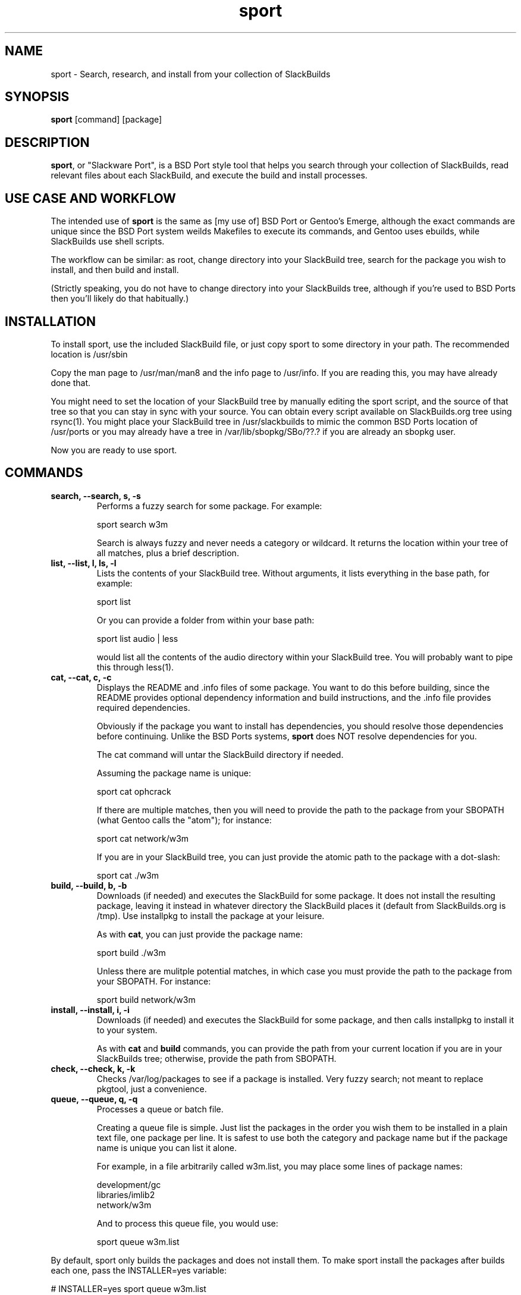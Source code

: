 .\" sport - Slackware Port
.TH "sport" "8" ""  "Klaatu" ""
.SH "NAME"
sport \- Search, research, and install from your collection of SlackBuilds
.SH "SYNOPSIS"
\fBsport\fP [command] [package]
.SH "DESCRIPTION"
.PP 
\fBsport\fP, or "Slackware Port", is a BSD Port style tool that helps
you search through your collection of SlackBuilds, read relevant files
about each SlackBuild, and execute the build and install processes.
.PP
.SH USE CASE AND WORKFLOW
The intended use of \fBsport\fP is the same as [my use of] BSD Port or
Gentoo's Emerge, although the exact commands are unique since the BSD
Port system weilds Makefiles to execute its commands, and Gentoo uses
ebuilds, while SlackBuilds use shell scripts.
.PP
The workflow can be similar: as root, change directory into your
SlackBuild tree, search for the package you wish to install, and then
build and install.
.PP
(Strictly speaking, you do not have to change directory into your
SlackBuilds tree, although if you're used to BSD Ports then you'll
likely do that habitually.)
.SH INSTALLATION
To install sport, use the included SlackBuild file, or just copy sport
to some directory in your path. The recommended location is /usr/sbin
.PP
Copy the man page to /usr/man/man8 and the info page to /usr/info. If
you are reading this, you may have already done that.
.PP
You might need to set the location of your SlackBuild tree by manually
editing the sport script, and the source of that tree so that you can
stay in sync with your source. You can obtain every script available on
SlackBuilds.org tree using rsync(1). You might place your SlackBuild
tree in /usr/slackbuilds to mimic the common BSD Ports location of
/usr/ports or you may already have a tree in /var/lib/sbopkg/SBo/??.?
if you are already an sbopkg user.
.PP
Now you are ready to use sport.
.SH COMMANDS 
.PP
.TP
.B search, --search, s, -s
Performs a fuzzy search for some package. For example\&:
.IP
sport search w3m\&
.IP
Search is always fuzzy and never needs a category or wildcard. It
returns the location within your tree of all matches, plus a brief
description.
.PP
.TP
.B list, --list, l, ls, -l
Lists the contents of your SlackBuild tree. Without arguments, it
lists everything in the base path, for example\&:
.IP
sport list\&
.IP
Or you can provide a folder from within your base path\&:
.IP
sport list audio\& | less
.IP
would list all the contents of the audio directory within your
SlackBuild tree. You will probably want to pipe this through less(1).
.PP
.TP 
.B cat, --cat, c, -c
Displays the README and \&.info files of some package. You want to
do this before building, since the README provides optional dependency
information and build instructions, and the .info file provides
required dependencies.
.IP
Obviously if the package you want to install has dependencies, you
should resolve those dependencies before continuing. Unlike the BSD
Ports systems, \fBsport\fP does NOT resolve dependencies for you.
.IP
The cat command will untar the SlackBuild directory if needed.
.IP
Assuming the package name is unique:
.IP
sport cat ophcrack 
.IP
If there are multiple matches, then you will need to provide the path
to the package from your SBOPATH (what Gentoo calls the "atom"); for
instance:
.IP
sport cat network/w3m
.IP
If you are in your SlackBuild tree, you can just provide the atomic
path to the package with a dot-slash:
.IP
sport cat ./w3m
.PP
.TP 
.B build, --build, b, -b
Downloads (if needed) and executes the SlackBuild for some package. It
does not install the resulting package, leaving it instead in whatever
directory the SlackBuild places it (default from SlackBuilds.org is
/tmp). Use installpkg to install the package at your leisure.
.IP
As with \fBcat\fP, you can just provide the package name:
.IP
sport build ./w3m
.IP
Unless there are mulitple potential matches, in which case you must
provide the path to the package from your SBOPATH. For instance:
.IP
sport build network/w3m
.PP
.TP
.B install, --install, i, -i
Downloads (if needed) and executes the SlackBuild for some package,
and then calls installpkg to install it to your system.
.IP
As with \fBcat\fP and \fBbuild\fP commands, you can provide the path
from your current location if you are in your SlackBuilds tree;
otherwise, provide the path from SBOPATH.
.PP
.TP 
.B check, --check, k, -k
Checks /var/log/packages to see if a package is installed. Very fuzzy
search; not meant to replace pkgtool, just a convenience.
.PP
.TP
.B queue, --queue, q, -q
Processes a queue or batch file.
.IP
Creating a queue file is simple. Just list the packages in the order
you wish them to be installed in a plain text file, one package per
line. It is safest to use both the category and package name but if
the package name is unique you can list it alone.
.IP
For example, in a file arbitrarily called w3m.list, you may place some
lines of package names:
.RS
.sp
development/gc
.br
libraries/imlib2
.br
network/w3m
.RE       
.IP
And to process this queue file, you would use:
.IP
sport queue w3m.list
.PP
By default, sport only builds the packages and does not install
them. To make sport install the packages after builds each one,
pass the INSTALLER=yes variable:
.PP
# INSTALLER=yes sport queue w3m.list
.PP
.TP
.B clean, --clean, l, -l
Removes the directory containing the source code and SlackBuild. It of
course leaves any compressed copy of your SlackBuild directory (the
SlackBuild.org structure). If you are not using the SlackBuild.org
tree, then you should either keep your originals as compressed
archives or do you should probably not use the \fBclean\fP command.
.PP
.TP
.B rsync, --rsync, r, -r
Synchronizes your local tree with your source tree, as defined in the
sport script itself. By default sport is set to use the same paths
that sbopkg institutes. If you are not using sbopkg then you may
change this manually.
.IP
sport rsync
.IP
Pulls in any updates for your tree via rsync.

.SH UPDATES
.TP
Updating applications in Slackware is usually done with
.PP
# upgradepkg /tmp/example-0.2-noarch-1_SBo.tgz
.PP
Updating via sport is no different. For example, if version 99 of
sport has just been released, you would download it and use sport to build
it:
.PP
# sport build ./sport.SlackBuild
.PP
And then use upgradepkg to install:
.PP
# upgradepkg /tmp/sport*99*tgz 

.SH "SEE ALSO"
.nf
.I slackpkg (8)
.I pkgtool (8)
.I installpkg (8)
http://slackermedia.info/sport
http://gitorious.org/slackport
.fi

.PP
.SH "AUTHORS"
.nf
Klaatu (klaatu@member.fsf.org)
.fi

.PP
.SH "BUGS"
Report via email or on gitorious.org. Also feel free to fix them and
request a merge.
.fi
